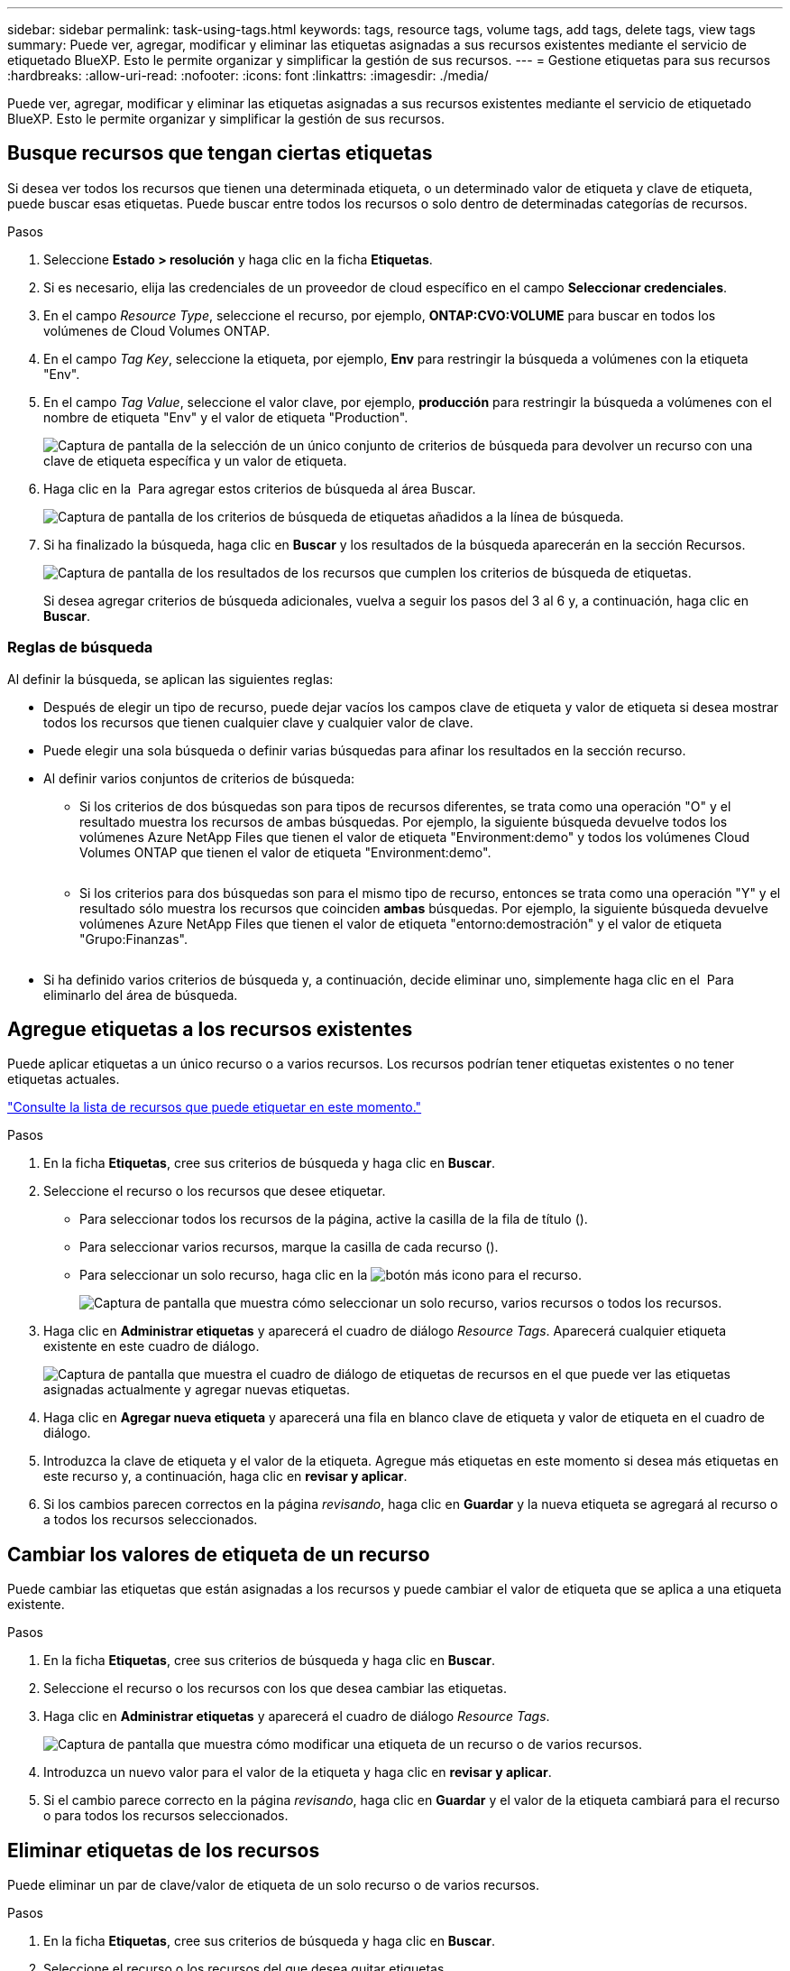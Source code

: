 ---
sidebar: sidebar 
permalink: task-using-tags.html 
keywords: tags, resource tags, volume tags, add tags, delete tags, view tags 
summary: Puede ver, agregar, modificar y eliminar las etiquetas asignadas a sus recursos existentes mediante el servicio de etiquetado BlueXP. Esto le permite organizar y simplificar la gestión de sus recursos. 
---
= Gestione etiquetas para sus recursos
:hardbreaks:
:allow-uri-read: 
:nofooter: 
:icons: font
:linkattrs: 
:imagesdir: ./media/


[role="lead"]
Puede ver, agregar, modificar y eliminar las etiquetas asignadas a sus recursos existentes mediante el servicio de etiquetado BlueXP. Esto le permite organizar y simplificar la gestión de sus recursos.



== Busque recursos que tengan ciertas etiquetas

Si desea ver todos los recursos que tienen una determinada etiqueta, o un determinado valor de etiqueta y clave de etiqueta, puede buscar esas etiquetas. Puede buscar entre todos los recursos o solo dentro de determinadas categorías de recursos.

.Pasos
. Seleccione *Estado > resolución* y haga clic en la ficha *Etiquetas*.
. Si es necesario, elija las credenciales de un proveedor de cloud específico en el campo *Seleccionar credenciales*.
. En el campo _Resource Type_, seleccione el recurso, por ejemplo, *ONTAP:CVO:VOLUME* para buscar en todos los volúmenes de Cloud Volumes ONTAP.
. En el campo _Tag Key_, seleccione la etiqueta, por ejemplo, *Env* para restringir la búsqueda a volúmenes con la etiqueta "Env".
. En el campo _Tag Value_, seleccione el valor clave, por ejemplo, *producción* para restringir la búsqueda a volúmenes con el nombre de etiqueta "Env" y el valor de etiqueta "Production".
+
image:screenshot_tags_search_single_1.png["Captura de pantalla de la selección de un único conjunto de criterios de búsqueda para devolver un recurso con una clave de etiqueta específica y un valor de etiqueta."]

. Haga clic en la image:screenshot_plus_icon.gif[""] Para agregar estos criterios de búsqueda al área Buscar.
+
image:screenshot_tags_search_single_2.png["Captura de pantalla de los criterios de búsqueda de etiquetas añadidos a la línea de búsqueda."]

. Si ha finalizado la búsqueda, haga clic en *Buscar* y los resultados de la búsqueda aparecerán en la sección Recursos.
+
image:screenshot_tags_search_single_result.png["Captura de pantalla de los resultados de los recursos que cumplen los criterios de búsqueda de etiquetas."]

+
Si desea agregar criterios de búsqueda adicionales, vuelva a seguir los pasos del 3 al 6 y, a continuación, haga clic en *Buscar*.





=== Reglas de búsqueda

Al definir la búsqueda, se aplican las siguientes reglas:

* Después de elegir un tipo de recurso, puede dejar vacíos los campos clave de etiqueta y valor de etiqueta si desea mostrar todos los recursos que tienen cualquier clave y cualquier valor de clave.
* Puede elegir una sola búsqueda o definir varias búsquedas para afinar los resultados en la sección recurso.
* Al definir varios conjuntos de criterios de búsqueda:
+
** Si los criterios de dos búsquedas son para tipos de recursos diferentes, se trata como una operación "O" y el resultado muestra los recursos de ambas búsquedas. Por ejemplo, la siguiente búsqueda devuelve todos los volúmenes Azure NetApp Files que tienen el valor de etiqueta "Environment:demo" y todos los volúmenes Cloud Volumes ONTAP que tienen el valor de etiqueta "Environment:demo".
+
image:screenshot_tags_search_or.png[""]

** Si los criterios para dos búsquedas son para el mismo tipo de recurso, entonces se trata como una operación "Y" y el resultado sólo muestra los recursos que coinciden *ambas* búsquedas. Por ejemplo, la siguiente búsqueda devuelve volúmenes Azure NetApp Files que tienen el valor de etiqueta "entorno:demostración" y el valor de etiqueta "Grupo:Finanzas".
+
image:screenshot_tags_search_and.png[""]



* Si ha definido varios criterios de búsqueda y, a continuación, decide eliminar uno, simplemente haga clic en el image:button_delete_tag_search.png[""] Para eliminarlo del área de búsqueda.




== Agregue etiquetas a los recursos existentes

Puede aplicar etiquetas a un único recurso o a varios recursos. Los recursos podrían tener etiquetas existentes o no tener etiquetas actuales.

link:concept-tagging.html#resources-that-you-can-tag["Consulte la lista de recursos que puede etiquetar en este momento."]

.Pasos
. En la ficha *Etiquetas*, cree sus criterios de búsqueda y haga clic en *Buscar*.
. Seleccione el recurso o los recursos que desee etiquetar.
+
** Para seleccionar todos los recursos de la página, active la casilla de la fila de título (image:button_select_all_resources.png[""]).
** Para seleccionar varios recursos, marque la casilla de cada recurso (image:button_backup_1_volume.png[""]).
** Para seleccionar un solo recurso, haga clic en la image:button_select_1_resource.png["botón más"] icono para el recurso.
+
image:screenshot_tags_how_2_select_resources.png["Captura de pantalla que muestra cómo seleccionar un solo recurso, varios recursos o todos los recursos."]



. Haga clic en *Administrar etiquetas* y aparecerá el cuadro de diálogo _Resource Tags_. Aparecerá cualquier etiqueta existente en este cuadro de diálogo.
+
image:screenshot_tags_resource_tags_dialog.png["Captura de pantalla que muestra el cuadro de diálogo de etiquetas de recursos en el que puede ver las etiquetas asignadas actualmente y agregar nuevas etiquetas."]

. Haga clic en *Agregar nueva etiqueta* y aparecerá una fila en blanco clave de etiqueta y valor de etiqueta en el cuadro de diálogo.
. Introduzca la clave de etiqueta y el valor de la etiqueta. Agregue más etiquetas en este momento si desea más etiquetas en este recurso y, a continuación, haga clic en *revisar y aplicar*.
. Si los cambios parecen correctos en la página _revisando_, haga clic en *Guardar* y la nueva etiqueta se agregará al recurso o a todos los recursos seleccionados.




== Cambiar los valores de etiqueta de un recurso

Puede cambiar las etiquetas que están asignadas a los recursos y puede cambiar el valor de etiqueta que se aplica a una etiqueta existente.

.Pasos
. En la ficha *Etiquetas*, cree sus criterios de búsqueda y haga clic en *Buscar*.
. Seleccione el recurso o los recursos con los que desea cambiar las etiquetas.
. Haga clic en *Administrar etiquetas* y aparecerá el cuadro de diálogo _Resource Tags_.
+
image:screenshot_tags_modify_tag.png["Captura de pantalla que muestra cómo modificar una etiqueta de un recurso o de varios recursos."]

. Introduzca un nuevo valor para el valor de la etiqueta y haga clic en *revisar y aplicar*.
. Si el cambio parece correcto en la página _revisando_, haga clic en *Guardar* y el valor de la etiqueta cambiará para el recurso o para todos los recursos seleccionados.




== Eliminar etiquetas de los recursos

Puede eliminar un par de clave/valor de etiqueta de un solo recurso o de varios recursos.

.Pasos
. En la ficha *Etiquetas*, cree sus criterios de búsqueda y haga clic en *Buscar*.
. Seleccione el recurso o los recursos del que desea quitar etiquetas.
. Haga clic en *Administrar etiquetas* y aparecerá el cuadro de diálogo _Resource Tags_.
+
image:screenshot_tags_delete_tag.png["Captura de pantalla que muestra cómo eliminar una etiqueta de un recurso o varios recursos."]

. Haga clic en la image:button_delete_tag_pair.png[""] Para el par clave/valor de etiqueta que desea eliminar y la fila se elimina y, a continuación, haga clic en *revisar y aplicar*.
. Si el cambio parece correcto en la página _Repasando_, haga clic en *Guardar* y el par clave/valor de etiqueta se eliminará del recurso o de todos los recursos seleccionados.

